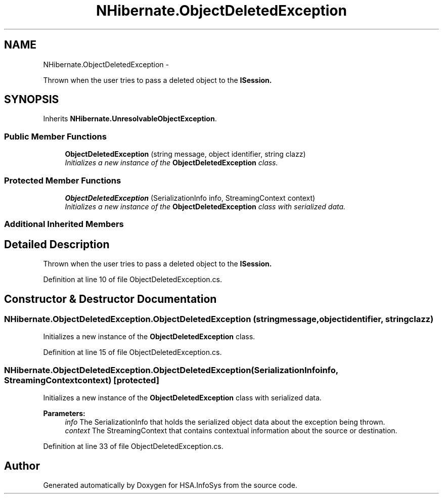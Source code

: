 .TH "NHibernate.ObjectDeletedException" 3 "Fri Jul 5 2013" "Version 1.0" "HSA.InfoSys" \" -*- nroff -*-
.ad l
.nh
.SH NAME
NHibernate.ObjectDeletedException \- 
.PP
Thrown when the user tries to pass a deleted object to the \fC\fBISession\fP\fP\&.  

.SH SYNOPSIS
.br
.PP
.PP
Inherits \fBNHibernate\&.UnresolvableObjectException\fP\&.
.SS "Public Member Functions"

.in +1c
.ti -1c
.RI "\fBObjectDeletedException\fP (string message, object identifier, string clazz)"
.br
.RI "\fIInitializes a new instance of the \fBObjectDeletedException\fP class\&. \fP"
.in -1c
.SS "Protected Member Functions"

.in +1c
.ti -1c
.RI "\fBObjectDeletedException\fP (SerializationInfo info, StreamingContext context)"
.br
.RI "\fIInitializes a new instance of the \fBObjectDeletedException\fP class with serialized data\&. \fP"
.in -1c
.SS "Additional Inherited Members"
.SH "Detailed Description"
.PP 
Thrown when the user tries to pass a deleted object to the \fC\fBISession\fP\fP\&. 


.PP
Definition at line 10 of file ObjectDeletedException\&.cs\&.
.SH "Constructor & Destructor Documentation"
.PP 
.SS "NHibernate\&.ObjectDeletedException\&.ObjectDeletedException (stringmessage, objectidentifier, stringclazz)"

.PP
Initializes a new instance of the \fBObjectDeletedException\fP class\&. 
.PP
Definition at line 15 of file ObjectDeletedException\&.cs\&.
.SS "NHibernate\&.ObjectDeletedException\&.ObjectDeletedException (SerializationInfoinfo, StreamingContextcontext)\fC [protected]\fP"

.PP
Initializes a new instance of the \fBObjectDeletedException\fP class with serialized data\&. 
.PP
\fBParameters:\fP
.RS 4
\fIinfo\fP The SerializationInfo that holds the serialized object data about the exception being thrown\&. 
.br
\fIcontext\fP The StreamingContext that contains contextual information about the source or destination\&. 
.RE
.PP

.PP
Definition at line 33 of file ObjectDeletedException\&.cs\&.

.SH "Author"
.PP 
Generated automatically by Doxygen for HSA\&.InfoSys from the source code\&.
